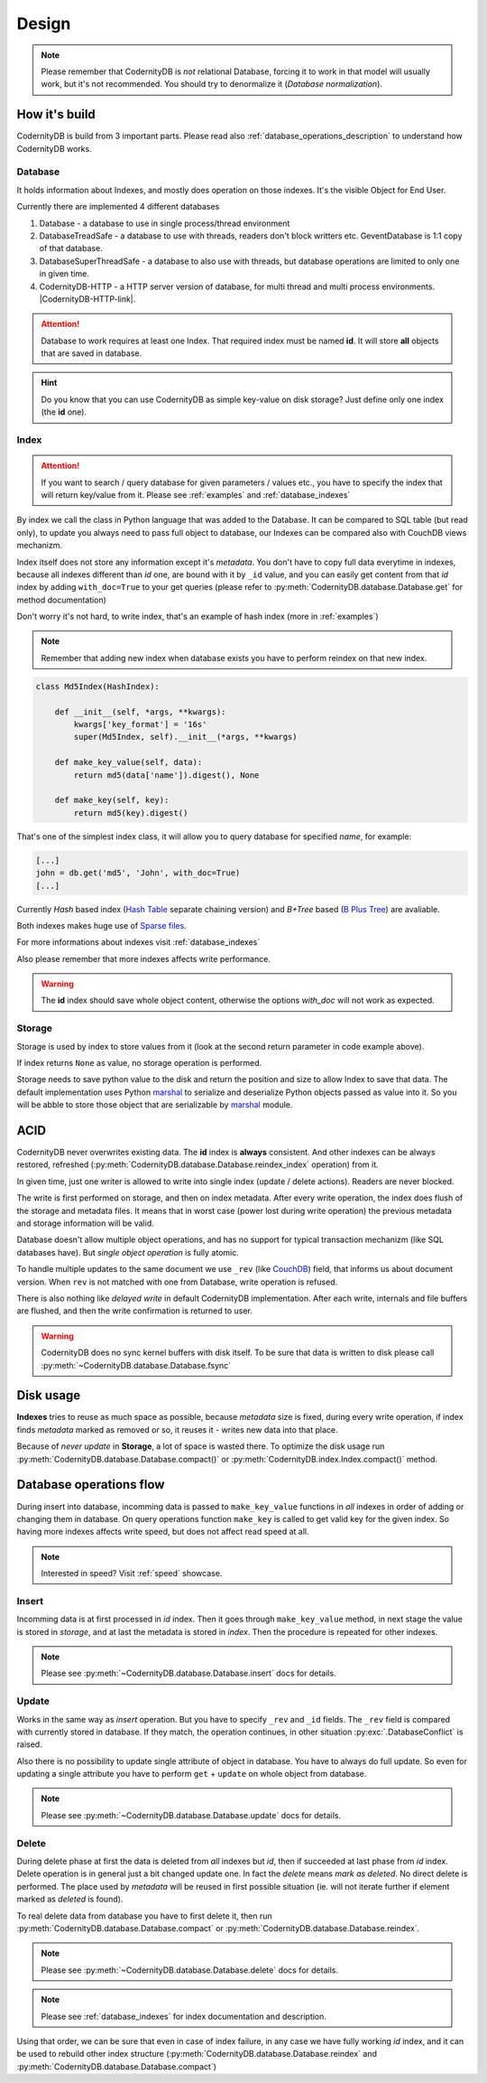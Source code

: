 .. _design:

======
Design
======


.. note::

    Please remember that CodernityDB is *not* relational Database, forcing it to work in that model will usually work, but it's not recommended. You should try to denormalize it (`Database normalization`).

.. _Database normalization: http://en.wikipedia.org/wiki/Database_normalization



How it's build
--------------

CodernityDB is build from 3 important parts. Please read also :ref:`database_operations_description` to understand how CodernityDB works.


Database
^^^^^^^^


It holds information about Indexes, and mostly does operation on those
indexes. It's the visible Object for End User.

Currently there are implemented 4 different databases

1. Database - a database to use in single process/thread environment
2. DatabaseTreadSafe - a database to use with threads, readers don't
   block writters etc. GeventDatabase is 1:1 copy of that database.
3. DatabaseSuperThreadSafe - a database to also use with threads, but
   database operations are limited to only one in given time.
4. CodernityDB-HTTP - a HTTP server version of database, for multi
   thread and multi process environments. |CodernityDB-HTTP-link|.

.. attention::

    Database to work requires at least one Index. That required index
    must be named **id**. It will store **all** objects that are saved
    in database.

.. hint::

    Do you know that you can use CodernityDB as simple key-value on
    disk storage? Just define only one index (the **id** one).



Index
^^^^^

.. attention::

    If you want to search / query database for given parameters /
    values etc., you have to specify the index that will return
    key/value from it. Please see :ref:`examples` and :ref:`database_indexes`

By index we call the class in Python language that was added to the
Database. It can be compared to SQL table (but read only), to update
you always need to pass full object to database, our Indexes can be
compared also with CouchDB views mechanizm.

Index itself does not store any information except it's
*metadata*. You don't have to copy full data everytime in indexes,
because all indexes different than *id* one, are bound with it by
``_id`` value, and you can easily get content from that *id* index by
adding ``with_doc=True`` to your get queries (please refer to
:py:meth:`CodernityDB.database.Database.get` for method documentation)

Don't worry it's not hard, to write index, that's an example of hash index
(more in :ref:`examples`)

.. note::

    Remember that adding new index when database exists you have to
    perform reindex on that new index.



.. _example_md5_hash_based_index:

.. code-block:: python

    class Md5Index(HashIndex):

        def __init__(self, *args, **kwargs):
            kwargs['key_format'] = '16s'
            super(Md5Index, self).__init__(*args, **kwargs)

        def make_key_value(self, data):
            return md5(data['name']).digest(), None

        def make_key(self, key):
            return md5(key).digest()

That's one of the simplest index class, it will allow you to query
database for specified `name`, for example:

.. code-block:: python

    [...]
    john = db.get('md5', 'John', with_doc=True)
    [...]



Currently *Hash* based index (`Hash Table`_ separate chaining version) and *B+Tree* based (`B Plus Tree`_) are avaliable.

Both indexes makes huge use of `Sparse files`_.

For more informations about indexes visit :ref:`database_indexes`

Also please remember that more indexes affects write performance.

.. warning::

    The **id** index should save whole object content, otherwise the options *with_doc* will not work as expected.



Storage
^^^^^^^
Storage is used by index to store values from it (look at the second return parameter in code example above).

If index returns ``None`` as value, no storage operation is
performed.

Storage needs to save python value to the disk and return the position
and size to allow Index to save that data. The default implementation
uses Python marshal_ to serialize and deserialize Python objects
passed as value into it. So you will be abble to store those object
that are serializable by marshal_ module.




ACID
----

CodernityDB never overwrites existing data. The **id** index is
**always** consistent. And other indexes can be always restored,
refreshed (:py:meth:`CodernityDB.database.Database.reindex_index` operation) from it.

In given time, just one writer is allowed to write into single index
(update / delete actions). Readers are never blocked.

The write is first performed on storage, and then on
index metadata. After every write operation, the index does flush of the storage and
metadata files. It means that in worst case (power lost during write
operation) the previous metadata and storage information will be
valid.

Database doesn't allow multiple object operations, and has no support
for typical transaction mechanizm (like SQL databases have). But
*single object operation* is fully atomic.

To handle multiple updates to the same document we use ``_rev`` (like CouchDB_) field,
that informs us about document version. When ``rev`` is not matched
with one from Database, write operation is refused.

There is also nothing like *delayed write* in default CodernityDB
implementation. After each write, internals and file buffers are flushed, and then the write confirmation is returned to user.


.. warning::
    CodernityDB does no sync kernel buffers with disk itself. To be sure that data is written to disk please call :py:meth:`~CodernityDB.database.Database.fsync`




.. _CouchDB: http://couchdb.apache.org


Disk usage
----------

**Indexes** tries to reuse as much space as possible, because
*metadata* size is fixed, during every write operation,
if index finds *metadata* marked as removed or so, it reuses it -
writes new data into that place.

Because of *never update* in **Storage**, a lot of space is wasted
there. To optimize the disk usage run
:py:meth:`CodernityDB.database.Database.compact()` or
:py:meth:`CodernityDB.index.Index.compact()` method.


.. _B Plus Tree: http://en.wikipedia.org/wiki/B%2B_tree
.. _Hash Table: http://en.wikipedia.org/wiki/Hash_table
.. _marshal: http://docs.python.org/library/marshal.html
.. _Sparse files: http://en.wikipedia.org/wiki/Sparse_file



.. _database_operations_description:

Database operations flow
------------------------

During insert into database, incomming data is passed to
``make_key_value`` functions in *all* indexes in order of adding or
changing them in database.
On query operations function ``make_key`` is called to get
valid key for the given index.
So having more indexes affects write speed, but does not affect read speed at all.

.. note::

   Interested in speed? Visit :ref:`speed` showcase.


Insert
^^^^^^

Incomming data is at first processed in *id* index. Then it goes
through ``make_key_value`` method, in next stage the value is stored in
*storage*, and at last the metadata is stored in *index*.
Then the procedure is repeated for other indexes.

.. note::
   Please see :py:meth:`~CodernityDB.database.Database.insert` docs
   for details.


Update
^^^^^^

Works in the same way as *insert* operation. But you have to specify
``_rev`` and ``_id`` fields. The ``_rev`` field is compared with
currently stored in database. If they match, the operation continues, in
other situation :py:exc:`.DatabaseConflict` is raised.

Also there is no possibility to update single attribute of object in
database. You have to always do full update. So even for updating a single
attribute you have to perform ``get`` + ``update`` on whole object from database.


.. note::
   Please see :py:meth:`~CodernityDB.database.Database.update` docs for details.



Delete
^^^^^^

During delete phase at first the data is deleted from *all* indexes
but *id*, then if succeeded at last phase from *id* index. Delete operation is in
general just a bit changed update one. In fact the *delete* means
*mark as deleted*. No direct delete is performed. The place used by
*metadata* will be reused in first possible situation (ie. will not
iterate further if element marked as *deleted* is found).

To real delete data from database you have to first delete it, then run
:py:meth:`CodernityDB.database.Database.compact` or :py:meth:`CodernityDB.database.Database.reindex`.


.. note::
   Please see :py:meth:`~CodernityDB.database.Database.delete` docs for details.

.. note::
    Please see :ref:`database_indexes` for index documentation and description.


Using that order, we can be sure that even in case of index failure,
in any case we have fully working *id* index, and it can be used to
rebuild other index structure
(:py:meth:`CodernityDB.database.Database.reindex` and :py:meth:`CodernityDB.database.Database.compact`)
